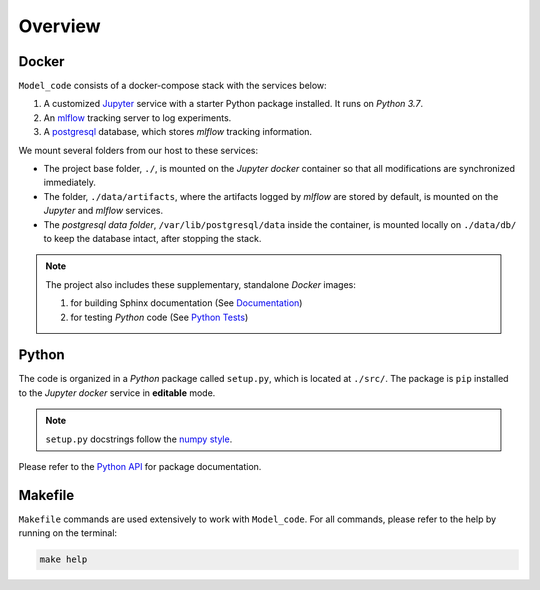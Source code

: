 *****************************************
Overview
*****************************************

Docker
=========================================

``Model_code`` consists of a docker-compose stack with the services below:

1. A customized `Jupyter <https://jupyter.org/>`__ service with a starter Python package installed. It runs on *Python 3.7*.
2. An `mlflow <https://mlflow.org/>`__ tracking server to log experiments.
3. A `postgresql <https://www.postgresql.org/>`__ database, which stores *mlflow* tracking information.

We mount several folders from our host to these services:

- The project base folder, ``./``, is mounted on the *Jupyter docker* container so that all modifications are synchronized immediately.
- The folder, ``./data/artifacts``, where the artifacts logged by *mlflow* are stored by default, is mounted on the *Jupyter* and *mlflow* services.
- The *postgresql data folder*, ``/var/lib/postgresql/data`` inside the container, is mounted locally on ``./data/db/`` to keep the database intact, after stopping the stack.

.. note::
   The project also includes these supplementary, standalone *Docker* images:

   1. for building Sphinx documentation (See `Documentation <04_documentation.html>`__)
   2. for testing *Python* code (See `Python Tests <05_test.html/#python>`__)

Python
=========================================

The code is organized in a *Python* package called ``setup.py``, which is located at ``./src/``. The package is ``pip`` installed to the *Jupyter docker* service in **editable** mode.

.. note::

   ``setup.py`` docstrings follow the `numpy style <https://numpydoc.readthedocs.io/en/latest/format.html>`__.

Please refer to the `Python API <modules.html>`__ for package documentation.

Makefile
=========================================

``Makefile`` commands are used extensively to work with ``Model_code``. For all commands, please refer to the help by running on the terminal:

.. code:: bash

   make help
